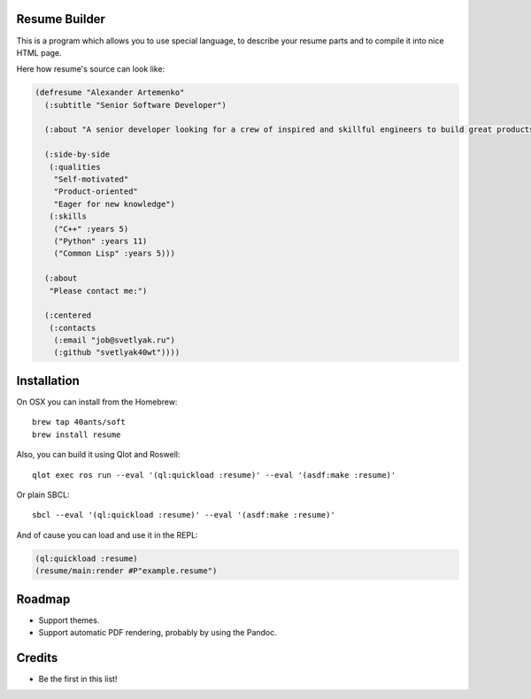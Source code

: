 Resume Builder
--------------

This is a program which allows you to use special language, to
describe your resume parts and to compile it into nice HTML page.

Here how resume's source can look like:

.. code:: lisp

   (defresume "Alexander Artemenko"
     (:subtitle "Senior Software Developer")
     
     (:about "A senior developer looking for a crew of inspired and skillful engineers to build great products.")
     
     (:side-by-side
      (:qualities
       "Self-motivated"
       "Product-oriented"
       "Eager for new knowledge")
      (:skills
       ("C++" :years 5)
       ("Python" :years 11)
       ("Common Lisp" :years 5)))
     
     (:about
      "Please contact me:")
     
     (:centered
      (:contacts
       (:email "job@svetlyak.ru")
       (:github "svetlyak40wt"))))

Installation
------------

On OSX you can install from the Homebrew::

  brew tap 40ants/soft
  brew install resume

Also, you can build it using Qlot and Roswell::

  qlot exec ros run --eval '(ql:quickload :resume)' --eval '(asdf:make :resume)'

Or plain SBCL::

  sbcl --eval '(ql:quickload :resume)' --eval '(asdf:make :resume)'

And of cause you can load and use it in the REPL:

.. code:: common-lisp

   (ql:quickload :resume)
   (resume/main:render #P"example.resume")

Roadmap
-------

* Support themes.
* Support automatic PDF rendering, probably by using the Pandoc.

Credits
-------

* Be the first in this list!
